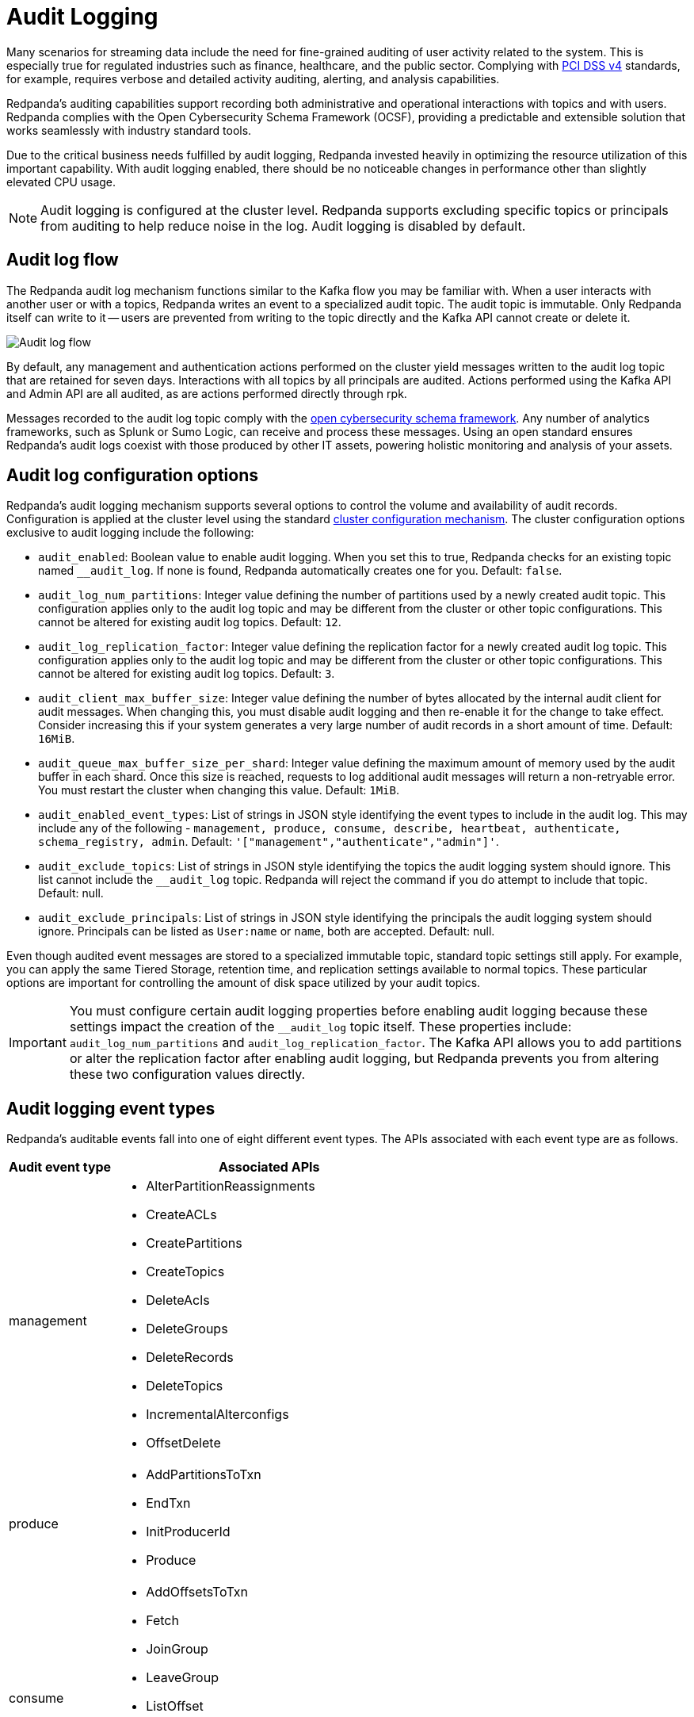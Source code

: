 = Audit Logging
:description: Learn how to use Redpanda's audit logging capabilities.

Many scenarios for streaming data include the need for fine-grained auditing of user activity related to the system. This is especially true for regulated industries such as finance, healthcare, and the public sector. Complying with https://pcidssguide.com/whats-new-in-pci-dss-v4-0/[PCI DSS v4] standards, for example, requires verbose and detailed activity auditing, alerting, and analysis capabilities.

Redpanda's auditing capabilities support recording both administrative and operational interactions with topics and with users. Redpanda complies with the Open Cybersecurity Schema Framework (OCSF), providing a predictable and extensible solution that works seamlessly with industry standard tools.

Due to the critical business needs fulfilled by audit logging, Redpanda invested heavily in optimizing the resource utilization of this important capability. With audit logging enabled, there should be no noticeable changes in performance other than slightly elevated CPU usage.

NOTE: Audit logging is configured at the cluster level. Redpanda supports excluding specific topics or principals from auditing to help reduce noise in the log. Audit logging is disabled by default.

== Audit log flow

The Redpanda audit log mechanism functions similar to the Kafka flow you may be familiar with. When a user interacts with another user or with a topics, Redpanda writes an event to a specialized audit topic. The audit topic is immutable. Only Redpanda itself can write to it -- users are prevented from writing to the topic directly and the Kafka API cannot create or delete it.

image:shared:audit-logging-flow.png[Audit log flow]

By default, any management and authentication actions performed on the cluster yield messages written to the audit log topic that are retained for seven days. Interactions with all topics by all principals are audited. Actions performed using the Kafka API and Admin API are all audited, as are actions performed directly through rpk.

Messages recorded to the audit log topic comply with the https://schema.ocsf.io/[open cybersecurity schema framework]. Any number of analytics frameworks, such as Splunk or Sumo Logic, can receive and process these messages. Using an open standard ensures Redpanda's audit logs coexist with those produced by other IT assets, powering holistic monitoring and analysis of your assets.

== Audit log configuration options

Redpanda's audit logging mechanism supports several options to control the volume and availability of audit records. Configuration is applied at the cluster level using the standard https://docs.redpanda.com/current/manage/cluster-maintenance/cluster-property-configuration/[cluster configuration mechanism]. The cluster configuration options exclusive to audit logging include the following:

* `audit_enabled`: Boolean value to enable audit logging. When you set this to true, Redpanda checks for an existing topic named `__audit_log`. If none is found, Redpanda automatically creates one for you. Default: `false`.
* `audit_log_num_partitions`: Integer value defining the number of partitions used by a newly created audit topic. This configuration applies only to the audit log topic and may be different from the cluster or other topic configurations. This cannot be altered for existing audit log topics. Default: `12`.
* `audit_log_replication_factor`: Integer value defining the replication factor for a newly created audit log topic. This configuration applies only to the audit log topic and may be different from the cluster or other topic configurations. This cannot be altered for existing audit log topics. Default: `3`.
* `audit_client_max_buffer_size`: Integer value defining the number of bytes allocated by the internal audit client for audit messages. When changing this, you must disable audit logging and then re-enable it for the change to take effect. Consider increasing this if your system generates a very large number of audit records in a short amount of time. Default: `16MiB`.
* `audit_queue_max_buffer_size_per_shard`: Integer value defining the maximum amount of memory used by the audit buffer in each shard. Once this size is reached, requests to log additional audit messages will return a non-retryable error. You must restart the cluster when changing this value. Default: `1MiB`.
* `audit_enabled_event_types`: List of strings in JSON style identifying the event types to include in the audit log. This may include any of the following - `management, produce, consume, describe, heartbeat, authenticate, schema_registry, admin`. Default: `'["management","authenticate","admin"]'`.
* `audit_exclude_topics`: List of strings in JSON style identifying the topics the audit logging system should ignore. This list cannot include the `__audit_log` topic. Redpanda will reject the command if you do attempt to include that topic. Default: null.
* `audit_exclude_principals`: List of strings in JSON style identifying the principals the audit logging system should ignore. Principals can be listed as `User:name` or `name`, both are accepted. Default: null.

Even though audited event messages are stored to a specialized immutable topic, standard topic settings still apply. For example, you can apply the same Tiered Storage, retention time, and replication settings available to normal topics. These particular options are important for controlling the amount of disk space utilized by your audit topics.

IMPORTANT: You must configure certain audit logging properties before enabling audit logging because these settings impact the creation of the `__audit_log` topic itself. These properties include: `audit_log_num_partitions` and `audit_log_replication_factor`. The Kafka API allows you to add partitions or alter the replication factor after enabling audit logging, but Redpanda prevents you from altering these two configuration values directly.

== Audit logging event types

Redpanda's auditable events fall into one of eight different event types. The APIs associated with each event type are as follows.

[cols="1,3"]
|===
|Audit event type |Associated APIs

|management
a|* AlterPartitionReassignments
* CreateACLs
* CreatePartitions
* CreateTopics
* DeleteAcls
* DeleteGroups
* DeleteRecords
* DeleteTopics
* IncrementalAlterconfigs
* OffsetDelete

|produce
a|* AddPartitionsToTxn
* EndTxn
* InitProducerId
* Produce

|consume
a|* AddOffsetsToTxn
* Fetch
* JoinGroup
* LeaveGroup
* ListOffset
* OffsetCommit
* SyncGroup
* TxOffsetCommit

|describe
a|* DescribeAcls
* DescribeConfigs
* DescribeGroups
* DescribeLogDirs
* FindCoordinator
* ListGroups
* ListPartitionReassignments
* Metadata
* OffsetForLeaderEpoch
* DescribeProducers
* DescribeTransations
* ListTransactions

|heartbeat
a|* Heartbeat

|authenticate
a|* All authentication events

|schema_registry
a|* All Schema Registry API calls

|admin
a|* All Admin API calls
|===


== Enable audit logging

All audit log settings are applied at the cluster level using rpk. Use the `rpk cluster config` to configure audit logs. Some options will require a cluster restart. You can verify this using `rpk cluster config status`.

Some key tuning recommendations for your audit logging settings include:

* If you wish to change the number of partitions or the replication factor for your audit log topic, set the `audit_log_num_partitions` and `audit_log_replication_factor` properties respectively.
* Choose the type of events needed by setting `audit_enabled_event_types` to the desired list of event categories. Keep this as restrictive as possible based on your compliance and security needs to avoid excessive noise in your audit logs.
* Identify non-sensitive topics so that you can exclude them from auditing. Specify this list of topics in `audit_exclude_topics`.
* Identify non-sensitive principles so that you can exclude them from auditing. Specify this list of principals in `audit_exclude_principles`. This command accepts names in the form of `name` or `User:name`.
* Set `audit_enabled` to `true`.
* Assess the retention needs for your audit logs. You may not need to keep the logs around for the default seven days. This is controlled by setting `retention.ms` for the `__audit_log` topic or by setting `delete_retention_ms` at the cluster level.

The sequence of commands in rpk for this audit log configuration is:

 rpk cluster config set audit_log_num_partitions 6
 rpk cluster config set audit_log_replication_factor 5
 rpk cluster config set audit_enabled_event_types '["management","describe","authenticate"]'
 rpk cluster config set audit_exclude_topics '["topic1","topic2"]'
 rpk cluster config set audit_exclude_principles '["User:principle1", "principle2"]'
 rpk cluster config set audit_enabled true
 rpk topic alter-config __audit_log --set retention.ms=259200000

== Optimize costs for audit logging

By default, audit logging is disabled. When enabled, audit logging can quickly generate a very large amount of data, especially if all event types are selected. Proper configuration of audit logging is critical to avoid filling your disk or using excess Tiered Storage. The configuration options available help ensure your audit logs contain only the volume of data necessary to meeting your regulatory or legal requirements.

With audit logging, the pattern of message generation may be very different from your typical sources of data. These messages reflect usage of your system as opposed to the operational data your topics typically process. As a result, your retention, replication, and Tiered Storage requirements may differ from your other topics.

A typical scenario with audit logging is to route the messages to an analytics platform like Splunk. If your retention period is excessively long, for example (SPECIFY AN EXCESSIVELY LONG VALUE HERE), you will find that you are storing excessive amounts of replicated messages in both Redpanda and in your analytics suite. Identifying the right balance of retention and replication settings minimizes this duplication while retaining your data in a system that provides actionable intelligence.